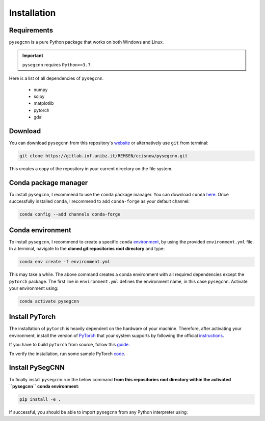 .. Installation:

Installation
============

Requirements
------------
``pysegcnn`` is a pure Python package that works on both Windows and Linux.

.. important::

    ``pysegcnn`` requires ``Python>=3.7``.

Here is a list of all dependencies of ``pysegcnn``.

    - numpy
    - scipy
    - matplotlib
    - pytorch
    - gdal

Download
---------
You can download ``pysegcnn`` from this repository's
`website <https://gitlab.inf.unibz.it/REMSEN/ccisnow/pysegcnn>`_
or alternatively use ``git`` from terminal:

.. code-block:: bash

    git clone https://gitlab.inf.unibz.it/REMSEN/ccisnow/pysegcnn.git

This creates a copy of the repository in your current directory on the file
system.

Conda package manager
---------------------

To install ``pysegcnn``, I recommend to use the ``conda`` package manager.
You can download ``conda`` `here <https://docs.conda.io/en/latest/miniconda.html>`_.
Once successfully installed ``conda``, I recommend to add ``conda-forge`` as
your default channel:

.. code-block:: bash

    conda config --add channels conda-forge

Conda environment
-----------------

To install ``pysegcnn``, I recommend to create a specific ``conda``
`environment <https://docs.conda.io/projects/conda/en/latest/user-guide/tasks/manage-environments.html>`_,
by using the provided ``environment.yml`` file. In a terminal, navigate to the
**cloned git repositories root directory** and type:

.. code-block:: bash

    conda env create -f environment.yml

This may take a while. The above command creates a conda environment with all
required dependencies except the ``pytorch`` package. The first line in
``environment.yml`` defines the environment name, in this case ``pysegcnn``.
Activate your environment using:

.. code-block:: bash

    conda activate pysegcnn

Install PyTorch
---------------
The installation of ``pytorch`` is heavily dependent on the hardware of your
machine. Therefore, after activating your environment, install the version of
`PyTorch <https://pytorch.org/>`_ that your system supports by following the
official `instructions <https://pytorch.org/get-started/locally/>`_.

If you have to build ``pytorch`` from source, follow this
`guide <https://github.com/pytorch/pytorch#from-source>`_.

To verify the installation, run some sample PyTorch
`code <https://pytorch.org/get-started/locally/#linux-verification>`_.

Install PySegCNN
----------------
To finally install ``pysegcnn`` run the below command **from this repositories
root directory within the activated ``pysegcnn`` conda environment**:

.. code-block:: bash

    pip install -e .

If successful, you should be able to import ``pysegcnn`` from any Python
interpreter using:

.. ipython:: python

    import pysegcnn
